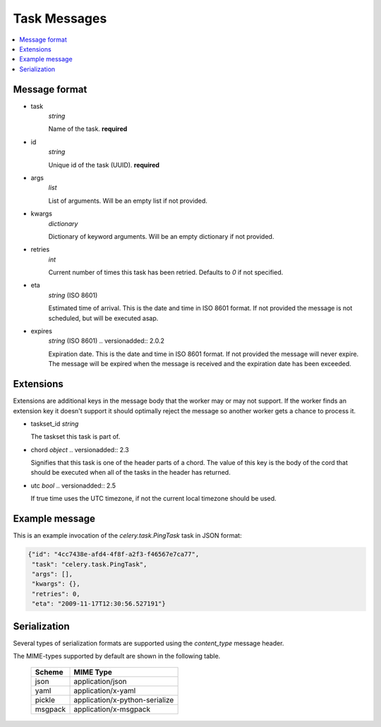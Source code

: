 .. _internals-task-message-protocol:

=======================
 Task Messages
=======================

.. contents::
    :local:

Message format
==============

* task
    `string`

    Name of the task. **required**

* id
    `string`

    Unique id of the task (UUID). **required**

* args
    `list`

    List of arguments. Will be an empty list if not provided.

* kwargs
    `dictionary`

    Dictionary of keyword arguments. Will be an empty dictionary if not
    provided.

* retries
    `int`

    Current number of times this task has been retried.
    Defaults to `0` if not specified.

* eta
    `string` (ISO 8601)

    Estimated time of arrival. This is the date and time in ISO 8601
    format. If not provided the message is not scheduled, but will be
    executed asap.

* expires
    `string` (ISO 8601)
    .. versionadded:: 2.0.2

    Expiration date. This is the date and time in ISO 8601 format.
    If not provided the message will never expire. The message
    will be expired when the message is received and the expiration date
    has been exceeded.


Extensions
==========

Extensions are additional keys in the message body that the worker may or
may not support.  If the worker finds an extension key it doesn't support
it should optimally reject the message so another worker gets a chance
to process it.


* taskset_id
  `string`

  The taskset this task is part of.

* chord
  `object`
  .. versionadded:: 2.3

  Signifies that this task is one of the header parts of a chord.  The value
  of this key is the body of the cord that should be executed when all of
  the tasks in the header has returned.

* utc
  `bool`
  .. versionadded:: 2.5

  If true time uses the UTC timezone, if not the current local timezone
  should be used.

Example message
===============

This is an example invocation of the `celery.task.PingTask` task in JSON
format:

.. code-block:: javascript

    {"id": "4cc7438e-afd4-4f8f-a2f3-f46567e7ca77",
     "task": "celery.task.PingTask",
     "args": [],
     "kwargs": {},
     "retries": 0,
     "eta": "2009-11-17T12:30:56.527191"}

Serialization
=============

Several types of serialization formats are supported using the
`content_type` message header.

The MIME-types supported by default are shown in the following table.

    =============== =================================
         Scheme                 MIME Type
    =============== =================================
    json            application/json
    yaml            application/x-yaml
    pickle          application/x-python-serialize
    msgpack         application/x-msgpack
    =============== =================================

